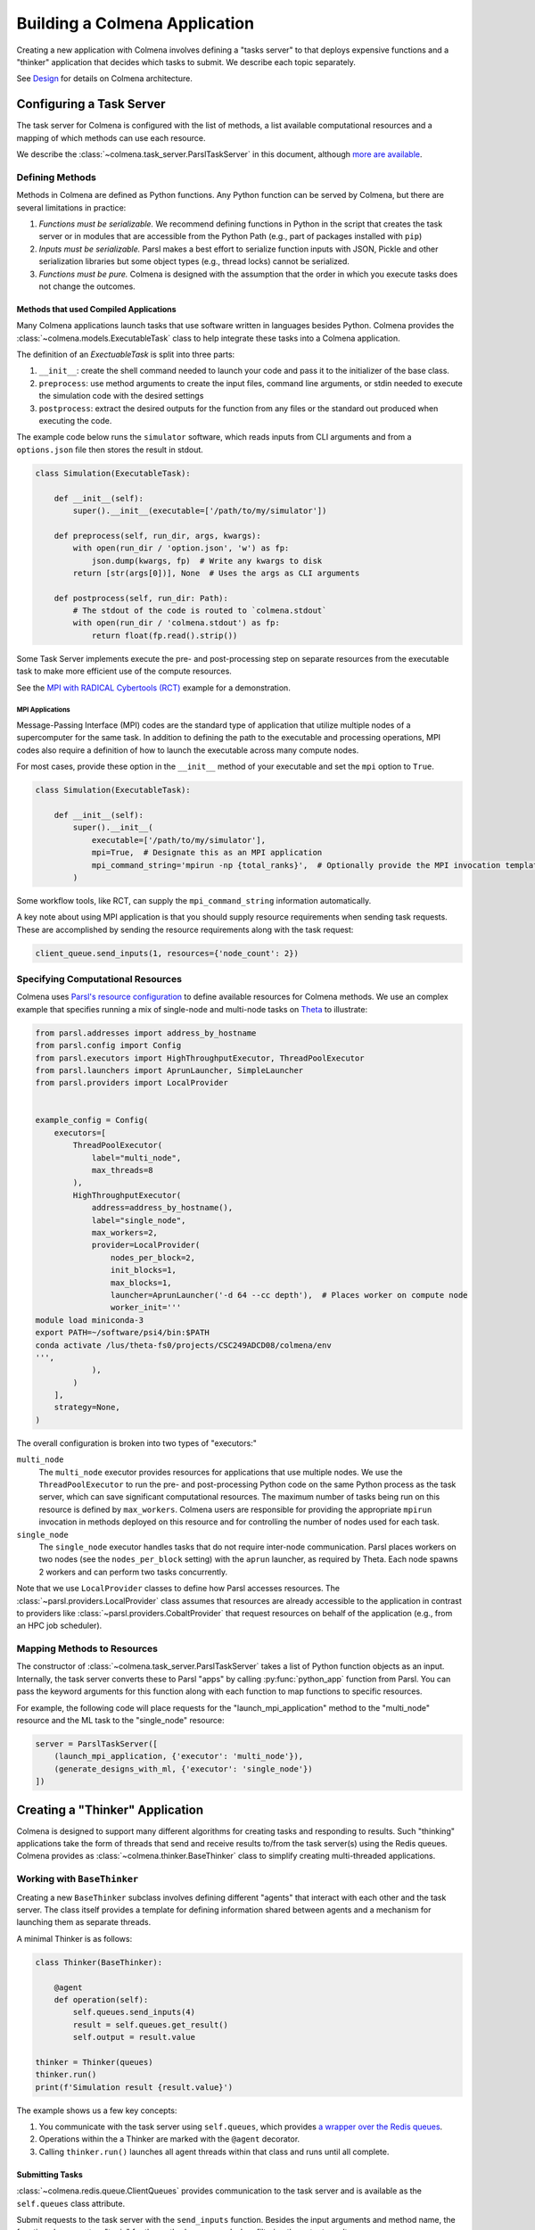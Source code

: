 Building a Colmena Application
==============================

Creating a new application with Colmena involves defining a "tasks server" to
that deploys expensive functions and a "thinker" application that
decides which tasks to submit.
We describe each topic separately.

See `Design <./design.html>`_ for details on Colmena architecture.

Configuring a Task Server
-------------------------

The task server for Colmena is configured with the list of methods, a
list available computational resources and a mapping of which methods
can use each resource.

We describe the :class:`~colmena.task_server.ParslTaskServer` in this document,
although `more are available <task-servers.html>`_.

Defining Methods
++++++++++++++++

Methods in Colmena are defined as Python functions.
Any Python function can be served by Colmena, but
there are several limitations in practice:

1. *Functions must be serializable.* We recommend defining functions in Python
   in the script that creates the task server or in modules that are accessible
   from the Python Path (e.g., part of packages installed with ``pip``)
2. *Inputs must be serializable.* Parsl makes a best effort to serialize function
   inputs with JSON, Pickle and other serialization libraries but some object types
   (e.g., thread locks) cannot be serialized.
3. *Functions must be pure.* Colmena is designed with the assumption that the order
   in which you execute tasks does not change the outcomes.

Methods that used Compiled Applications
~~~~~~~~~~~~~~~~~~~~~~~~~~~~~~~~~~~~~~~

Many Colmena applications launch tasks that use software written in languages besides Python.
Colmena provides the :class:`~colmena.models.ExecutableTask` class to help integrate these tasks into a Colmena application.

The definition of an `ExectuableTask` is split into three parts:

1. ``__init__``: create the shell command needed to launch your code and pass it to the initializer of the base class.
2. ``preprocess``: use method arguments to create the input files, command line arguments, or stdin needed to execute
   the simulation code with the desired settings
3. ``postprocess``: extract the desired outputs for the function from any files or the standard out produced
   when executing the code.

The example code below runs the ``simulator`` software, which reads inputs from CLI arguments and from a ``options.json`` file
then stores the result in stdout.

.. code-block:: python

    class Simulation(ExecutableTask):

        def __init__(self):
            super().__init__(executable=['/path/to/my/simulator'])

        def preprocess(self, run_dir, args, kwargs):
            with open(run_dir / 'option.json', 'w') as fp:
                json.dump(kwargs, fp)  # Write any kwargs to disk
            return [str(args[0])], None  # Uses the args as CLI arguments

        def postprocess(self, run_dir: Path):
            # The stdout of the code is routed to `colmena.stdout`
            with open(run_dir / 'colmena.stdout') as fp:
                return float(fp.read().strip())

Some Task Server implements execute the pre- and post-processing step on separate resources
from the executable task to make more efficient use of the compute resources.

See the `MPI with RADICAL Cybertools (RCT) <#>`_ example for a demonstration.

MPI Applications
................

Message-Passing Interface (MPI) codes are the standard type of application that
utilize multiple nodes of a supercomputer for the same task.
In addition to defining the path to the executable and processing operations, MPI codes
also require a definition of how to launch the executable across many compute nodes.

For most cases, provide these option in the ``__init__`` method of your executable and set the ``mpi`` option to ``True``.

.. code-block:: python

    class Simulation(ExecutableTask):

        def __init__(self):
            super().__init__(
                executable=['/path/to/my/simulator'],
                mpi=True,  # Designate this as an MPI application
                mpi_command_string='mpirun -np {total_ranks}',  # Optionally provide the MPI invocation template
            )

Some workflow tools, like RCT, can supply the ``mpi_command_string`` information automatically.

A key note about using MPI application is that you should supply resource requirements when sending task requests.
These are accomplished by sending the resource requirements along with the task request:

.. code-block:: python

    client_queue.send_inputs(1, resources={'node_count': 2})

Specifying Computational Resources
++++++++++++++++++++++++++++++++++

Colmena uses `Parsl's resource configuration <https://parsl.readthedocs.io/en/stable/userguide/configuring.html>`_
to define available resources for Colmena methods.
We use an complex example that specifies running a mix of single-node and multi-node tasks on
`Theta <https://www.alcf.anl.gov/support-center/theta>`_  to illustrate:

.. code-block:: python

    from parsl.addresses import address_by_hostname
    from parsl.config import Config
    from parsl.executors import HighThroughputExecutor, ThreadPoolExecutor
    from parsl.launchers import AprunLauncher, SimpleLauncher
    from parsl.providers import LocalProvider


    example_config = Config(
        executors=[
            ThreadPoolExecutor(
                label="multi_node",
                max_threads=8
            ),
            HighThroughputExecutor(
                address=address_by_hostname(),
                label="single_node",
                max_workers=2,
                provider=LocalProvider(
                    nodes_per_block=2,
                    init_blocks=1,
                    max_blocks=1,
                    launcher=AprunLauncher('-d 64 --cc depth'),  # Places worker on compute node
                    worker_init='''
    module load miniconda-3
    export PATH=~/software/psi4/bin:$PATH
    conda activate /lus/theta-fs0/projects/CSC249ADCD08/colmena/env
    ''',
                ),
            )
        ],
        strategy=None,
    )

The overall configuration is broken into two types of "executors:"

``multi_node``
  The ``multi_node`` executor provides resources for applications that use multiple nodes.
  We use the ``ThreadPoolExecutor`` to run the pre- and post-processing Python code
  on the same Python process as the task server, which can save significant computational resources.
  The maximum number of tasks being run on this resource is defined by ``max_workers``.
  Colmena users are responsible for providing the appropriate ``mpirun`` invocation in methods
  deployed on this resource and for controlling the number of nodes used for each task.

``single_node``
  The ``single_node`` executor handles tasks that do not require inter-node communication.
  Parsl places workers on two nodes (see the ``nodes_per_block`` setting) with the ``aprun``
  launcher, as required by Theta. Each node spawns 2 workers and can perform
  two tasks concurrently.


Note that we use ``LocalProvider`` classes to define how Parsl accesses resources.
The :class:`~parsl.providers.LocalProvider` class assumes that resources are already
accessible to the application in contrast to providers like
:class:`~parsl.providers.CobaltProvider` that request resources
on behalf of the application (e.g., from an HPC job scheduler).

Mapping Methods to Resources
++++++++++++++++++++++++++++

The constructor of :class:`~colmena.task_server.ParslTaskServer` takes a list of
Python function objects as an input.
Internally, the task server converts these to Parsl "apps" by calling
:py:func:`python_app` function from Parsl.
You can pass the keyword arguments for this function along with each function
to map functions to specific resources.

For example, the following code will place requests for the "launch_mpi_application"
method to the "multi_node" resource and the ML task to the "single_node" resource:

.. code-block:: python

    server = ParslTaskServer([
        (launch_mpi_application, {'executor': 'multi_node'}),
        (generate_designs_with_ml, {'executor': 'single_node'})
    ])

Creating a "Thinker" Application
--------------------------------

Colmena is designed to support many different algorithms for creating tasks and
responding to results.
Such "thinking" applications take the form of threads that send and receive results
to/from the task server(s) using the Redis queues.
Colmena provides as :class:`~colmena.thinker.BaseThinker` class to simplify creating
multi-threaded applications.

Working with ``BaseThinker``
++++++++++++++++++++++++++++

Creating a new ``BaseThinker`` subclass involves defining different "agents"
that interact with each other and the task server.
The class itself provides a template for defining information shared between agents
and a mechanism for launching them as separate threads.

A minimal Thinker is as follows:

.. code-block:: python

    class Thinker(BaseThinker):

        @agent
        def operation(self):
            self.queues.send_inputs(4)
            result = self.queues.get_result()
            self.output = result.value

    thinker = Thinker(queues)
    thinker.run()
    print(f'Simulation result {result.value}')

The example shows us a few key concepts:

1. You communicate with the task server using ``self.queues``, which provides
   `a wrapper over the Redis queues <https://colmena.readthedocs.io/en/latest/source/colmena.redis.html#colmena.redis.queue.ClientQueues>`_.
2. Operations within the a Thinker are marked with the ``@agent`` decorator.
3. Calling ``thinker.run()`` launches all agent threads within that class
   and runs until all complete.

Submitting Tasks
~~~~~~~~~~~~~~~~

:class:`~colmena.redis.queue.ClientQueues` provides communication to the task server
and is available as the ``self.queues`` class attribute.

Submit requests to the task server with the ``send_inputs`` function.
Besides the input arguments and method name, the function also accepts a
"topic" for the method queue used when filtering the output results.

.. note::

    If your task invokes an MPI executable, remember to pass resources requirements
    along with input arguments.

The ``get_result`` function retrieves the next result from the task server
as a :class:`~colmena.models.Result` object.
The ``Result`` object contains the output task and the performance information
(e.g., how long communication to the client required).
``get_result`` accepts a "topic" to only pull tasks sent with a certain topic to the queue.

Inter-agent Communication
~~~~~~~~~~~~~~~~~~~~~~~~~

Agents in a thinking application are run as separate Python threads.
Accordingly, you can share objects between agents.
We recommend versing yourself in Python's rich library of
`threading objects <https://docs.python.org/3/library/threading.html>`_
and `queue objects <https://docs.python.org/3/library/queue.html>`_
to communicate information between agents.

Example Applications
++++++++++++++++++++

We will describe a few example explanations to illustrate how to make a Thinker applications
that implement degrees of overlap between performing simulations and selecting the next simulation.

For all of these cases, we provide a simple demonstration application in
`the demo applications <https://github.com/exalearn/colmena/tree/master/demo_apps/optimizer-examples>`_.

Batch Optimizer
~~~~~~~~~~~~~~~

*Source code*: `batch.py <https://github.com/exalearn/colmena/blob/master/demo_apps/optimizer-examples/batch.py>`_

A batch optimization process repeats two steps sequentially: select a batch of simulations and 
then perform every simulation in the batch.
Batch optimization, while simple to implement, can lead to poor utilization
if there is a large variation between task completion times (see discussion by
`Wozniak et al. <http://dx.doi.org/10.1186/s12859-018-2508-4>`_).

.. figure:: _static/batch-utilization.png
    :width: 75%
    :align: center
    :alt: Utilization over time for batch optimizer

    Resources remain unused while waiting for all members of a batch to complete.

The core logic for each loop can be expressed using a single thread communicating
with a single task queue:

.. code-block:: python

    while not stop_condition:
        # Use the current state of the optimizer to choose new tasks
        tasks = generate_tasks(database, batch_size)

        # Send out tasks on the input queue
        for task in tasks:
            queues.send_inputs(task, method="simulate")

        # Collect the tasks, and update the database
        for _ in range(batch_size):
            result = queues.get_result()

            # Save the inputs (args) and output (value)
            database.append((results.args, results.value))


Streaming Optimizer
~~~~~~~~~~~~~~~~~~~

*Source code*: `streaming.py <https://github.com/exalearn/colmena/blob/master/demo_apps/optimizer-examples/streaming.py>`_

A streaming or "on-line" optimizer selects a new task immediately after any task completes.
The streaming optimizer is particularly beneficial when the time to select a new task
is much shorter than the rate at which new tasks complete.
As evidenced by codes such as `Rocketsled <https://hackingmaterials.lbl.gov/rocketsled/>`_,
streaming optimizers are an excellent choice for lengthy tasks run with modest batch sizes.
However, the utilization of a computational resource can break down when the rate of task
completion becomes comparable to the rate at which new tasks can be generated.

.. python streaming.py --runtime 2 --runtime-var 0.5 --opt-delay 4 --num-guesses 20
.. figure:: _static/streaming-utilization.png
    :width: 75%
    :align: center
    :alt: Utilization for a streaming optimizer

    Utilization limited by task generation rate


A streaming optimizer can also be realized by a single Thinker process and a single
task queue.

.. code-block:: python

    # Create as many parallel tasks as worker slots
    tasks = generate_tasks(database, batch_size)
    for task in tasks:
        queues.send_inputs(task, method="simulate")

    # As new tasks complete immediately generate a single new task
    while not stop_condition:
        # Wait until a task completes, pull it from queue
        result = queues.get_result()

        # Add it to the database
        database.append((results.args, results.value))

        # Generate a new task, using the latest results
        task = generate_tasks(database, 1)[0]

        # Sent new task to the queue
        queues.send_inputs(task, method="simulate")



Interleaved Optimizer
~~~~~~~~~~~~~~~~~~~~~

*Source code*: `interleaved.py <https://github.com/exalearn/colmena/blob/master/demo_apps/optimizer-examples/interleaved.py>`_

An "interleaved" optimizer continually updates a queue
of next simulations while new simulations are running.
A new task is started from a task queue as soon as a simulation task completes.
The task queue is maintained by a separate thread that continually updates
the task generator and re-prioritizes the task queue.
Full system utilization can be achieved as long as the task queue is sufficiently long.
The challenge instead is to minimize the time between new data received
and the task queue being updated with this new data.

.. figure:: _static/interleaved-utilization.png
    :width: 75%
    :align: center
    :alt: Utilization for an interleaved optimizer

    Caching a prioritized list of tasks prevents under-utilization

Creating an interleaved optimizer in Colmena can be achieved best using two separate
threads that each use their own task queues.

The first thread is a simulation dispatcher.
It shares a task list, result database, and a `Lock <https://docs.python.org/3/library/threading.html#lock-objects>`_
with the other thread.
We use an `Event <https://docs.python.org/3/library/threading.html#event-objects>`_, ``done``,
to signal both threads that the optimization loop has completed.
We denote tasks associated the simulation dispatcher with the topic "doer."

.. code-block:: python

    # Send out the initial tasks
    for _ in range(batch_size):
        queues.send_inputs(task_queue.pop(), method='simulate', topic='doer')

    # Pull and re-submit
    while not done.is_set():
        # Get a result
        result = queues.get_result(topic='doer')

        # Immediately send out a new task
        with queue_lock:
            queues.send_inputs(task_queue.pop(), method='simulate', topic='doer')

        # Add the old task to the database
        database.append((result.args, result.value))

The second thread is a task generator and prioritizer.
Its tasks are labeled with the "thinker" topic.

.. code-block:: python

    # Create some tasks
    tasks = generate_tasks(database, queue_length)

    while not done.is_set():
        # Send out an update task, which generates
        #  a new priority order for the tasks
        with queue_lock:
            queues.send_inputs(database, tasks,
                               method='reprioritize_queue',
                               topic='thinker')

        # Wait until it is complete
        result = queues.get_result(topic='thinker')
        new_order = result.value

        # Update the queue (requires locking)
        with queue_lock:
            # Copy out the old values
            current_queue = task_queue.copy()
            task_queue.clear()

            # Note how many of the tasks have been started
            num_started = len(new_order) - len(current_queue)

            # Compute the new position of tasks
            #  Noting that the first items in the queue are gone
            new_order -= num_started

            # Re-submit tasks to the queue
            for i in new_order:
                if i < 0:  # Task has already been sent out
                    continue
                task_queue.append(current_queue[i])


Creating a ``main.py``
----------------------

The script used to launch a Colmena application must create the Redis queues and
launch the task server and thinking application.

A common pattern is as follows:

.. code-block:: python

    from colmena.task_server import ParslTaskServer
    from colmena.redis.queue import make_queue_pairs

    if __name__ == "__main__":
        # [ ... Create the Parsl configuration, list of functions, ... ]

        # Generate the queue pairs
        client_queues, server_queues = make_queue_pairs('localhost', serialization_method='json')

        # Instantiate the task server and thinker
        task_server = ParslTaskServer(functions, server_queues, config)
        thinker = Thinker(client_queues)

        try:
            # Launch the servers
            doer.start()
            thinker.start()

            # Wait for the thinking application to complete
            thinker.join()
        finally:
            # Send a shutdown signal to the task server
            client_queues.send_kill_signal()

        # Wait for the task server to complete
        doer.join()

The above script can be run as any other python code (e.g., ``python run.py``)
once you have started Redis (e.g., calling ``redis-server``).

We have described configuration options for task server and thinker applications earlier.
The key options to discuss here are those of the communication queues.

The :meth:`colmena.redis.queue.create_queue_pairs` function creates Redis queues with matching options
for the thinking application (client) and task server.
These options include the network address of the Redis server,
a list of "topics" that define separate queues for certain types of tasks,
and a few communication options, such as:

- ``serialization_method``: Whether to use JSON or Pickle to serialize inputs and outputs.
  Either may produce smaller objects or provide faster conversion depending on your data types.
- ``keep_inputs``: Whether to retain inputs in ``Result`` object after task has completed.
  Removing inputs could speed communication but may complicate debugging.

